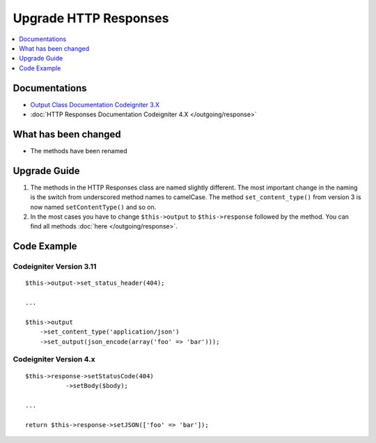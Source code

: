 Upgrade HTTP Responses
######################

.. contents::
    :local:
    :depth: 1


Documentations
==============
- `Output Class Documentation Codeigniter 3.X <http://codeigniter.com/userguide3/libraries/output.html>`_
- :doc:`HTTP Responses Documentation Codeigniter 4.X </outgoing/response>`

What has been changed
=====================
- The methods have been renamed

Upgrade Guide
=============
1. The methods in the HTTP Responses class are named slightly different. The most important change in the naming is the switch from underscored method names to camelCase. The method ``set_content_type()`` from version 3 is now named ``setContentType()`` and so on.
2. In the most cases you have to change ``$this->output`` to ``$this->response`` followed by the method. You can find all methods :doc:`here </outgoing/response>`.

Code Example
============

Codeigniter Version 3.11
------------------------
::

    $this->output->set_status_header(404);

    ...

    $this->output
        ->set_content_type('application/json')
        ->set_output(json_encode(array('foo' => 'bar')));

Codeigniter Version 4.x
-----------------------
::

    $this->response->setStatusCode(404)
               ->setBody($body);

    ...

    return $this->response->setJSON(['foo' => 'bar']);
